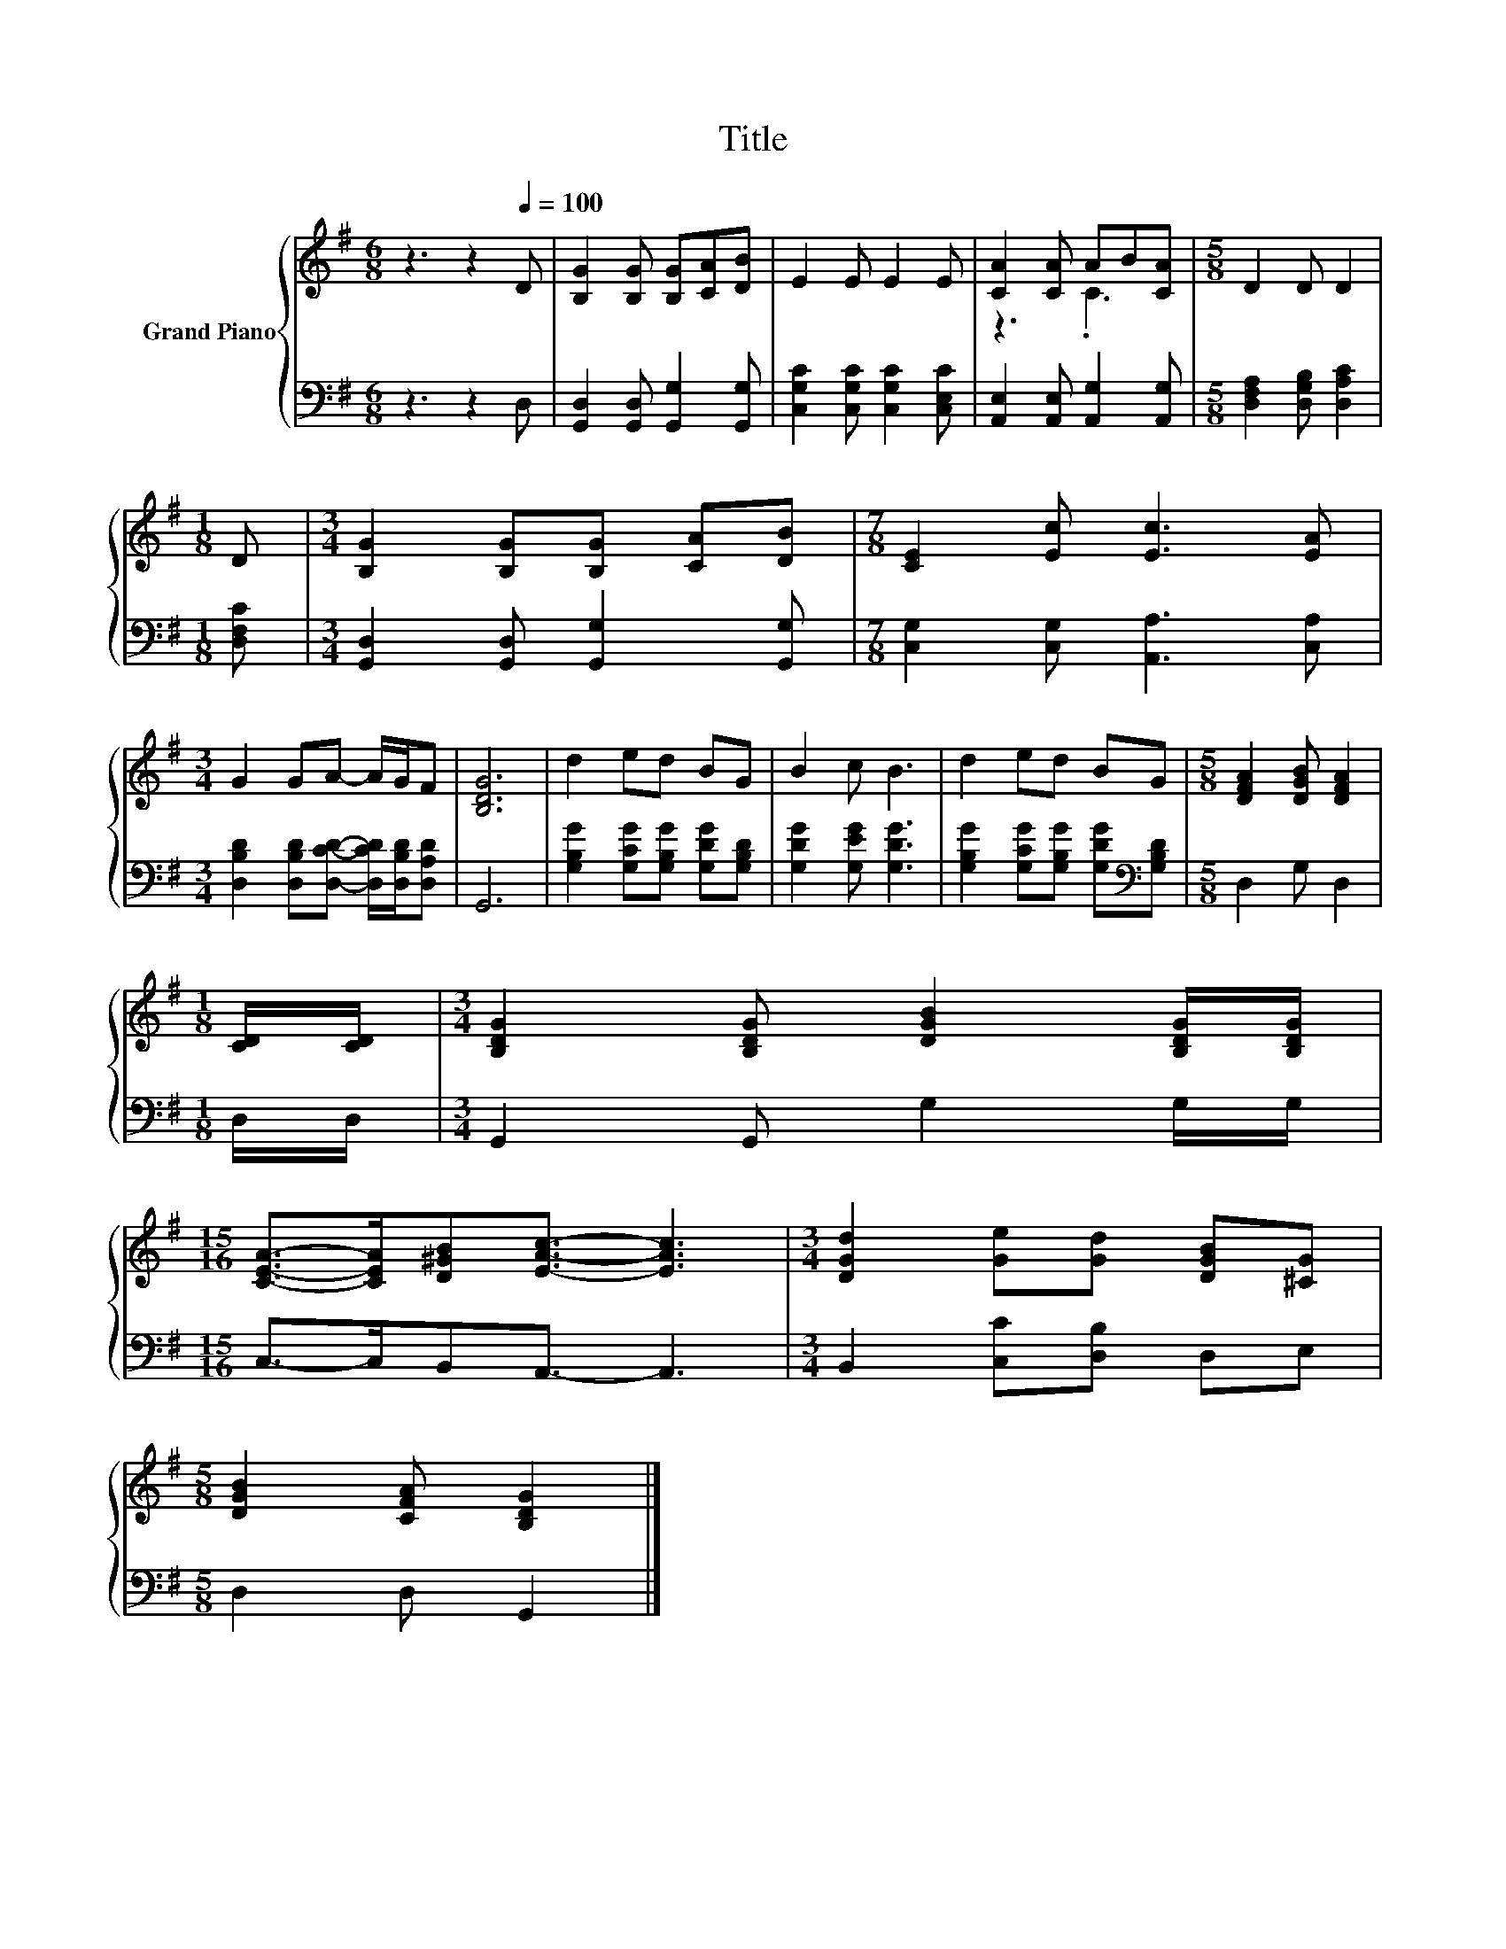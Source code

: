 X:1
T:Title
%%score { ( 1 3 ) | 2 }
L:1/8
M:6/8
K:G
V:1 treble nm="Grand Piano"
V:3 treble 
V:2 bass 
V:1
 z3 z2[Q:1/4=100] D | [B,G]2 [B,G] [B,G][CA][DB] | E2 E E2 E | [CA]2 [CA] AB[CA] |[M:5/8] D2 D D2 | %5
[M:1/8] D |[M:3/4] [B,G]2 [B,G][B,G] [CA][DB] |[M:7/8] [CE]2 [Ec] [Ec]3 [EA] | %8
[M:3/4] G2 GA- A/G/F | [B,DG]6 | d2 ed BG | B2 c B3 | d2 ed BG |[M:5/8] [DFA]2 [DGB] [DFA]2 | %14
[M:1/8] [CD]/[CD]/ |[M:3/4] [B,DG]2 [B,DG] [DGB]2 [B,DG]/[B,DG]/ | %16
[M:15/16] [CEA]->[CEA][D^GB][EAc]3/2- [EAc]3 |[M:3/4] [DGd]2 [Ge][Gd] [DGB][^CG] | %18
[M:5/8] [DGB]2 [CFA] [B,DG]2 |] %19
V:2
 z3 z2 D, | [G,,D,]2 [G,,D,] [G,,G,]2 [G,,G,] | [C,G,C]2 [C,G,C] [C,G,C]2 [C,E,C] | %3
 [A,,E,]2 [A,,E,] [A,,G,]2 [A,,G,] |[M:5/8] [D,F,A,]2 [D,G,B,] [D,A,C]2 |[M:1/8] [D,F,C] | %6
[M:3/4] [G,,D,]2 [G,,D,] [G,,G,]2 [G,,G,] |[M:7/8] [C,G,]2 [C,G,] [A,,A,]3 [C,A,] | %8
[M:3/4] [D,B,D]2 [D,B,D][D,CD]- [D,CD]/[D,B,D]/[D,A,D] | G,,6 | %10
 [G,B,G]2 [G,CG][G,B,G] [G,DG][G,B,D] | [G,DG]2 [G,EG] [G,DG]3 | %12
 [G,B,G]2 [G,CG][G,B,G] [G,DG][K:bass][G,B,D] |[M:5/8] D,2 G, D,2 |[M:1/8] D,/D,/ | %15
[M:3/4] G,,2 G,, G,2 G,/G,/ |[M:15/16] C,->C,B,,A,,3/2- A,,3 |[M:3/4] B,,2 [C,C][D,B,] D,E, | %18
[M:5/8] D,2 D, G,,2 |] %19
V:3
 x6 | x6 | x6 | z3 .C3 |[M:5/8] x5 |[M:1/8] x |[M:3/4] x6 |[M:7/8] x7 |[M:3/4] x6 | x6 | x6 | x6 | %12
 x6 |[M:5/8] x5 |[M:1/8] x |[M:3/4] x6 |[M:15/16] x15/2 |[M:3/4] x6 |[M:5/8] x5 |] %19

